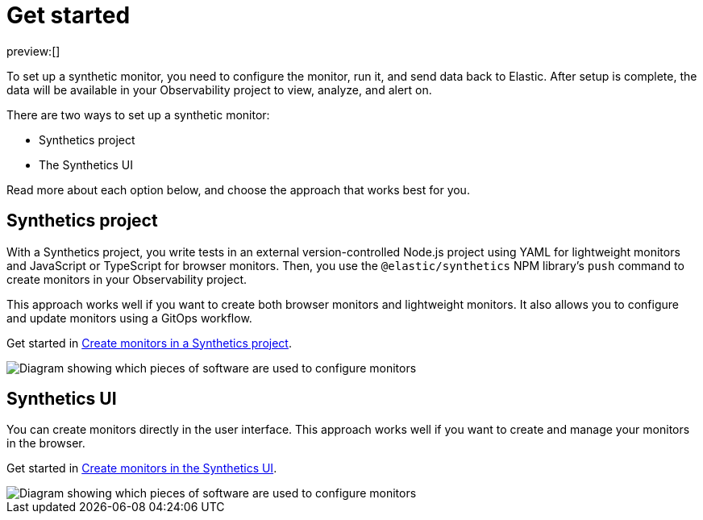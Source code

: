 [[observability-synthetics-get-started]]
= Get started

preview:[]

To set up a synthetic monitor, you need to configure the monitor, run it, and send data back to Elastic.
After setup is complete, the data will be available in your Observability project to view, analyze, and alert on.

There are two ways to set up a synthetic monitor:

* Synthetics project
* The Synthetics UI

Read more about each option below, and choose the approach that works best for you.

[discrete]
[[observability-synthetics-get-started-synthetics-project]]
== Synthetics project

With a Synthetics project, you write tests in an external version-controlled Node.js project
using YAML for lightweight monitors and JavaScript or TypeScript for browser monitors.
Then, you use the `@elastic/synthetics` NPM library's `push` command to create
monitors in your Observability project.

This approach works well if you want to create both browser monitors and lightweight
monitors. It also allows you to configure and update monitors using a GitOps workflow.

Get started in <<observability-synthetics-get-started-project,Create monitors in a Synthetics project>>.

image::images/synthetics-get-started-projects.png[Diagram showing which pieces of software are used to configure monitors, create monitors, and view results when using Synthetics projects.]

[discrete]
[[observability-synthetics-get-started-synthetics-ui]]
== Synthetics UI

You can create monitors directly in the user interface.
This approach works well if you want to create and manage your monitors in the browser.

Get started in <<observability-synthetics-get-started-ui,Create monitors in the Synthetics UI>>.

image::images/synthetics-get-started-ui.png[Diagram showing which pieces of software are used to configure monitors, create monitors, and view results when using the Synthetics UI.]
